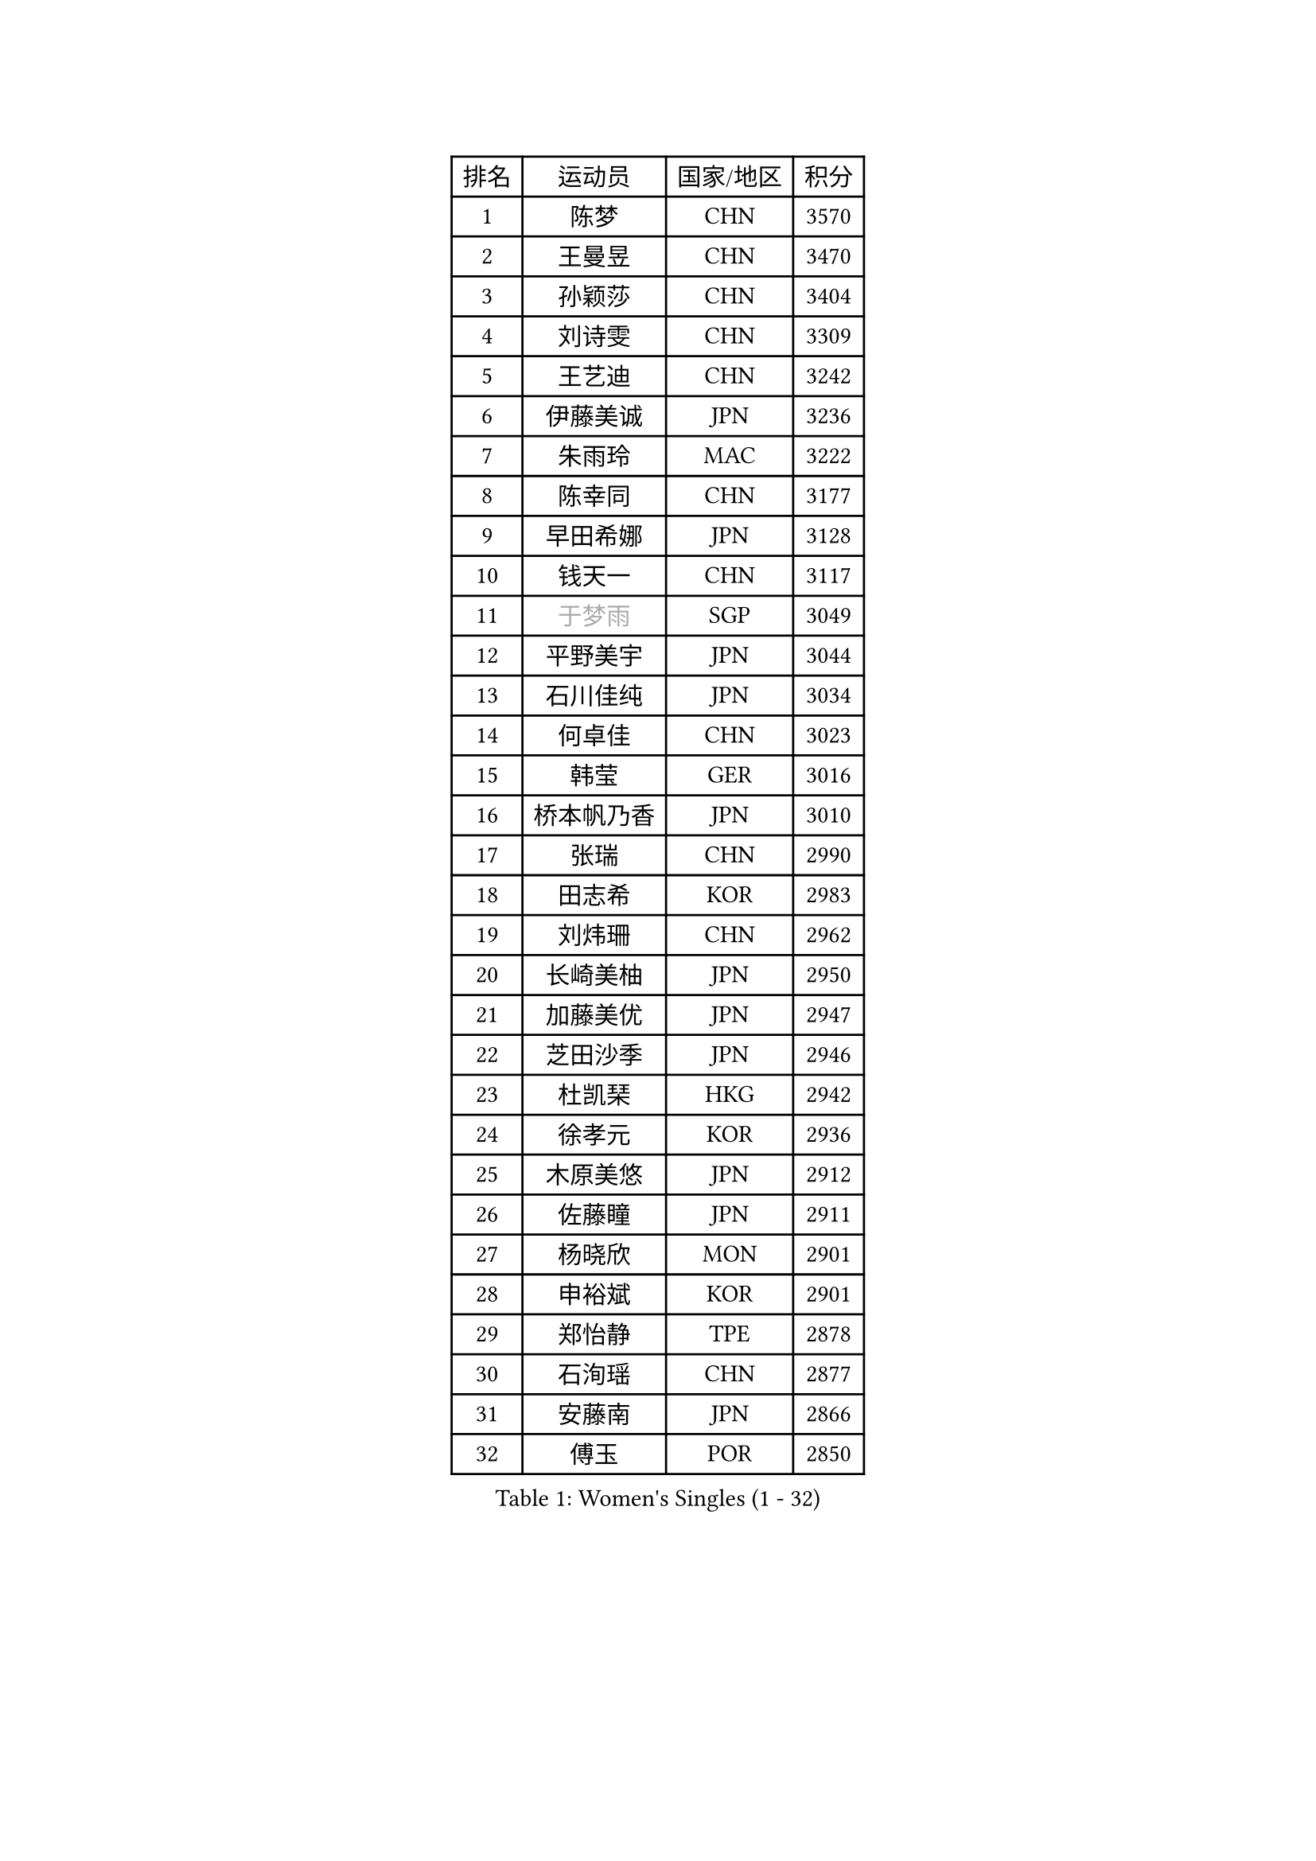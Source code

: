 
#set text(font: ("Courier New", "NSimSun"))
#figure(
  caption: "Women's Singles (1 - 32)",
    table(
      columns: 4,
      [排名], [运动员], [国家/地区], [积分],
      [1], [陈梦], [CHN], [3570],
      [2], [王曼昱], [CHN], [3470],
      [3], [孙颖莎], [CHN], [3404],
      [4], [刘诗雯], [CHN], [3309],
      [5], [王艺迪], [CHN], [3242],
      [6], [伊藤美诚], [JPN], [3236],
      [7], [朱雨玲], [MAC], [3222],
      [8], [陈幸同], [CHN], [3177],
      [9], [早田希娜], [JPN], [3128],
      [10], [钱天一], [CHN], [3117],
      [11], [#text(gray, "于梦雨")], [SGP], [3049],
      [12], [平野美宇], [JPN], [3044],
      [13], [石川佳纯], [JPN], [3034],
      [14], [何卓佳], [CHN], [3023],
      [15], [韩莹], [GER], [3016],
      [16], [桥本帆乃香], [JPN], [3010],
      [17], [张瑞], [CHN], [2990],
      [18], [田志希], [KOR], [2983],
      [19], [刘炜珊], [CHN], [2962],
      [20], [长崎美柚], [JPN], [2950],
      [21], [加藤美优], [JPN], [2947],
      [22], [芝田沙季], [JPN], [2946],
      [23], [杜凯琹], [HKG], [2942],
      [24], [徐孝元], [KOR], [2936],
      [25], [木原美悠], [JPN], [2912],
      [26], [佐藤瞳], [JPN], [2911],
      [27], [杨晓欣], [MON], [2901],
      [28], [申裕斌], [KOR], [2901],
      [29], [郑怡静], [TPE], [2878],
      [30], [石洵瑶], [CHN], [2877],
      [31], [安藤南], [JPN], [2866],
      [32], [傅玉], [POR], [2850],
    )
  )#pagebreak()

#set text(font: ("Courier New", "NSimSun"))
#figure(
  caption: "Women's Singles (33 - 64)",
    table(
      columns: 4,
      [排名], [运动员], [国家/地区], [积分],
      [33], [单晓娜], [GER], [2850],
      [34], [冯天薇], [SGP], [2842],
      [35], [袁嘉楠], [FRA], [2837],
      [36], [范思琦], [CHN], [2834],
      [37], [阿德里安娜 迪亚兹], [PUR], [2827],
      [38], [SAWETTABUT Suthasini], [THA], [2824],
      [39], [梁夏银], [KOR], [2808],
      [40], [刘佳], [AUT], [2798],
      [41], [金河英], [KOR], [2794],
      [42], [倪夏莲], [LUX], [2787],
      [43], [郭雨涵], [CHN], [2787],
      [44], [小盐遥菜], [JPN], [2778],
      [45], [陈思羽], [TPE], [2778],
      [46], [曾尖], [SGP], [2778],
      [47], [大藤沙月], [JPN], [2775],
      [48], [陈熠], [CHN], [2774],
      [49], [琳达 伯格斯特罗姆], [SWE], [2771],
      [50], [森樱], [JPN], [2749],
      [51], [蒯曼], [CHN], [2748],
      [52], [朱成竹], [HKG], [2738],
      [53], [张安], [USA], [2736],
      [54], [DE NUTTE Sarah], [LUX], [2736],
      [55], [PESOTSKA Margaryta], [UKR], [2735],
      [56], [SOO Wai Yam Minnie], [HKG], [2722],
      [57], [妮娜 米特兰姆], [GER], [2718],
      [58], [李时温], [KOR], [2715],
      [59], [#text(gray, "LIU Juan")], [CHN], [2708],
      [60], [伯纳黛特 斯佐科斯], [ROU], [2706],
      [61], [崔孝珠], [KOR], [2699],
      [62], [王 艾米], [USA], [2695],
      [63], [索菲亚 波尔卡诺娃], [AUT], [2692],
      [64], [WINTER Sabine], [GER], [2680],
    )
  )#pagebreak()

#set text(font: ("Courier New", "NSimSun"))
#figure(
  caption: "Women's Singles (65 - 96)",
    table(
      columns: 4,
      [排名], [运动员], [国家/地区], [积分],
      [65], [李恩惠], [KOR], [2677],
      [66], [MATELOVA Hana], [CZE], [2666],
      [67], [LIU Hsing-Yin], [TPE], [2664],
      [68], [ABRAAMIAN Elizabet], [RUS], [2664],
      [69], [李皓晴], [HKG], [2664],
      [70], [王晓彤], [CHN], [2660],
      [71], [玛妮卡 巴特拉], [IND], [2651],
      [72], [高桥 布鲁娜], [BRA], [2647],
      [73], [#text(gray, "WU Yue")], [USA], [2639],
      [74], [KIM Byeolnim], [KOR], [2635],
      [75], [BILENKO Tetyana], [UKR], [2634],
      [76], [边宋京], [PRK], [2631],
      [77], [佩特丽莎 索尔佳], [GER], [2631],
      [78], [NG Wing Nam], [HKG], [2627],
      [79], [CHENG Hsien-Tzu], [TPE], [2626],
      [80], [#text(gray, "GRZYBOWSKA-FRANC Katarzyna")], [POL], [2625],
      [81], [布里特 伊尔兰德], [NED], [2624],
      [82], [蒂娜 梅谢芙], [EGY], [2615],
      [83], [YOO Eunchong], [KOR], [2612],
      [84], [MONTEIRO DODEAN Daniela], [ROU], [2611],
      [85], [YOON Hyobin], [KOR], [2611],
      [86], [#text(gray, "TAILAKOVA Mariia")], [RUS], [2609],
      [87], [吴洋晨], [CHN], [2602],
      [88], [LIN Ye], [SGP], [2600],
      [89], [奥拉万 帕拉南], [THA], [2581],
      [90], [杨蕙菁], [CHN], [2580],
      [91], [邵杰妮], [POR], [2578],
      [92], [伊丽莎白 萨玛拉], [ROU], [2578],
      [93], [HUANG Yi-Hua], [TPE], [2577],
      [94], [BALAZOVA Barbora], [SVK], [2576],
      [95], [NOSKOVA Yana], [RUS], [2567],
      [96], [DIACONU Adina], [ROU], [2560],
    )
  )#pagebreak()

#set text(font: ("Courier New", "NSimSun"))
#figure(
  caption: "Women's Singles (97 - 128)",
    table(
      columns: 4,
      [排名], [运动员], [国家/地区], [积分],
      [97], [张墨], [CAN], [2551],
      [98], [CIOBANU Irina], [ROU], [2547],
      [99], [DRAGOMAN Andreea], [ROU], [2546],
      [100], [TRIGOLOS Daria], [BLR], [2542],
      [101], [VOROBEVA Olga], [RUS], [2541],
      [102], [LAY Jian Fang], [AUS], [2541],
      [103], [笹尾明日香], [JPN], [2540],
      [104], [金琴英], [PRK], [2536],
      [105], [李昱谆], [TPE], [2534],
      [106], [玛利亚 肖], [ESP], [2519],
      [107], [斯丽贾 阿库拉], [IND], [2519],
      [108], [克里斯蒂娜 卡尔伯格], [SWE], [2516],
      [109], [普利西卡 帕瓦德], [FRA], [2514],
      [110], [BAJOR Natalia], [POL], [2513],
      [111], [KAMATH Archana Girish], [IND], [2505],
      [112], [SAWETTABUT Jinnipa], [THA], [2504],
      [113], [MIKHAILOVA Polina], [RUS], [2500],
      [114], [GROFOVA Karin], [CZE], [2498],
      [115], [ZAHARIA Elena], [ROU], [2490],
      [116], [TODOROVIC Andrea], [SRB], [2487],
      [117], [JI Eunchae], [KOR], [2478],
      [118], [LAM Yee Lok], [HKG], [2478],
      [119], [LI Ching Wan], [HKG], [2471],
      [120], [齐菲], [CHN], [2470],
      [121], [LOEUILLETTE Stephanie], [FRA], [2470],
      [122], [SU Pei-Ling], [TPE], [2469],
      [123], [MALOBABIC Ivana], [CRO], [2466],
      [124], [艾希卡 穆克吉], [IND], [2465],
      [125], [GUISNEL Oceane], [FRA], [2458],
      [126], [ZARIF Audrey], [FRA], [2456],
      [127], [STEFANOVA Nikoleta], [ITA], [2451],
      [128], [#text(gray, "BOGDANOVA Nadezhda")], [BLR], [2450],
    )
  )